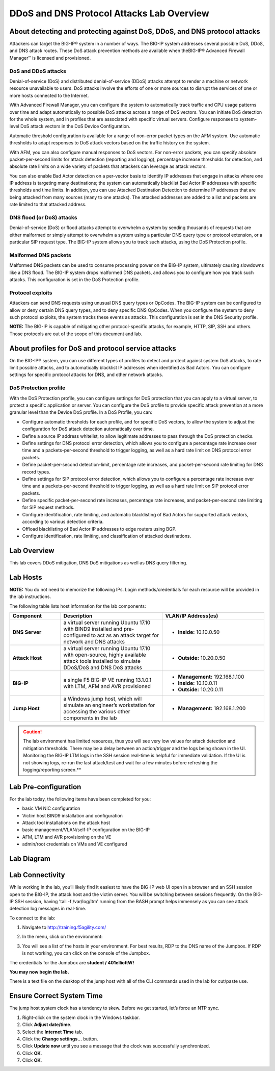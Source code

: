 DDoS and DNS Protocol Attacks Lab Overview
==========================================

About detecting and protecting against DoS, DDoS, and DNS protocol attacks
--------------------------------------------------------------------------

Attackers can target the BIG-IP® system in a number of ways. The BIG-IP system addresses several possible DoS, DDoS, and DNS attack routes. These DoS attack prevention methods are available when theBIG-IP® Advanced Firewall Manager™ is licensed and provisioned.

DoS and DDoS attacks
~~~~~~~~~~~~~~~~~~~~

Denial-of-service (DoS) and distributed denial-of-service (DDoS) attacks attempt to render a machine or network resource unavailable to users. DoS attacks involve the efforts of one or more sources to disrupt the services of one or more hosts connected to the Internet.

With Advanced Firewall Manager, you can configure the system to automatically track traffic and CPU usage patterns over time and adapt automatically to possible DoS attacks across a range of DoS vectors. You can initiate DoS detection for the whole system, and in profiles that are associated with specific virtual servers. Configure responses to system-level DoS attack vectors in the DoS Device Configuration.

Automatic threshold configuration is available for a range of non-error packet types on the AFM system. Use automatic thresholds to adapt responses to DoS attack vectors based on the traffic history on the system.

With AFM, you can also configure manual responses to DoS vectors. For non-error packets, you can specify absolute packet-per-second limits for attack detection (reporting and logging), percentage increase thresholds for detection, and absolute rate limits on a wide variety of packets that attackers can leverage as attack vectors.

You can also enable Bad Actor detection on a per-vector basis to identify IP addresses that engage in attacks where one IP address is targeting many destinations; the system can automatically blacklist Bad Actor IP addresses with specific thresholds and time limits. In addition, you can use Attacked Destination Detection to determine IP addresses that are being attacked from many sources (many to one attacks). The attacked addresses are added to a list and packets are rate limited to that attacked address.

DNS flood (or DoS) attacks
~~~~~~~~~~~~~~~~~~~~~~~~~~

Denial-of-service (DoS) or flood attacks attempt to overwhelm a system by sending thousands of requests that are either malformed or simply attempt to overwhelm a system using a particular DNS query type or protocol extension, or a particular SIP request type. The BIG-IP system allows you to track such attacks, using the DoS Protection profile.

Malformed DNS packets
~~~~~~~~~~~~~~~~~~~~~

Malformed DNS packets can be used to consume processing power on the BIG-IP system, ultimately causing slowdowns like a DNS flood. The BIG-IP system drops malformed DNS packets, and allows you to configure how you track such attacks. This configuration is set in the DoS Protection profile.

Protocol exploits
~~~~~~~~~~~~~~~~~

Attackers can send DNS requests using unusual DNS query types or OpCodes. The BIG-IP system can be configured to allow or deny certain DNS query types, and to deny specific DNS OpCodes. When you configure the system to deny such protocol exploits, the system tracks these events as attacks. This configuration is set in the DNS Security profile.

**NOTE:** The BIG-IP is capable of mitigating other protocol-specific attacks, for example, HTTP, SIP, SSH and others. Those protocols are out of the scope of this document and lab.

About profiles for DoS and protocol service attacks
---------------------------------------------------

On the BIG-IP® system, you can use different types of profiles to detect and protect against system DoS attacks, to rate limit possible attacks, and to automatically blacklist IP addresses when identified as Bad Actors. You can configure settings for specific protocol attacks for DNS, and other network attacks.

DoS Protection profile
~~~~~~~~~~~~~~~~~~~~~~

With the DoS Protection profile, you can configure settings for DoS protection that you can apply to a virtual server, to protect a specific application or server. You can configure the DoS profile to provide specific attack prevention at a more granular level than the Device DoS profile. In a DoS Profile, you can:

-  Configure automatic thresholds for each profile, and for specific DoS
   vectors, to allow the system to adjust the configuration for DoS
   attack detection automatically over time.

-  Define a source IP address whitelist, to allow legitimate addresses
   to pass through the DoS protection checks.

-  Define settings for DNS protocol error detection, which allows you to
   configure a percentage rate increase over time and a
   packets-per-second threshold to trigger logging, as well as a hard
   rate limit on DNS protocol error packets.

-  Define packet-per-second detection-limit, percentage rate increases,
   and packet-per-second rate limiting for DNS record types.

-  Define settings for SIP protocol error detection, which allows you to
   configure a percentage rate increase over time and a
   packets-per-second threshold to trigger logging, as well as a hard
   rate limit on SIP protocol error packets.

-  Define specific packet-per-second rate increases, percentage rate
   increases, and packet-per-second rate limiting for SIP request
   methods.

-  Configure identification, rate limiting, and automatic blacklisting
   of Bad Actors for supported attack vectors, according to various
   detection criteria.

-  Offload blacklisting of Bad Actor IP addresses to edge routers using
   BGP.

-  Configure identification, rate limiting, and classification of
   attacked destinations.


Lab Overview
------------

This lab covers DDoS mitigation, DNS DoS mitigations as well as DNS query filtering.


Lab Hosts
---------

**NOTE:** You do not need to memorize the following IPs. Login methods/credentials for
each resource will be provided in the lab instructions.

The following table lists host information for the lab components:

.. list-table::
    :widths: 20 40 40
    :header-rows: 1
    :stub-columns: 1

    * - **Component**
      - **Description**
      - **VLAN/IP Address(es)**
    * - DNS Server
      - a virtual server running Ubuntu 17.10 with BIND9 installed and pre-configured to act as an attack target for network and DNS attacks
      - - **Inside:** 10.10.0.50
    * - Attack Host
      - a virtual server running Ubuntu 17.10 with open-source, highly available attack tools installed to simulate DDoS/DoS and DNS DoS attacks
      - - **Outside:** 10.20.0.50
    * - BIG-IP
      - a single F5 BIG-IP VE running 13.1.0.1 with LTM, AFM and AVR provisioned
      - - **Management:** 192.168.1.100
        - **Inside:** 10.10.0.11
        - **Outside:** 10.20.0.11
    * - Jump Host
      - a Windows jump host, which will simulate an engineer’s workstation for accessing the various other components in the lab
      - - **Management:** 192.168.1.200

.. CAUTION:: The lab environment has limited resources, thus you will see very low values for attack detection and mitigation thresholds. There may be a delay between an action/trigger and the logs being shown in the UI. Monitoring the BIG-IP LTM logs in the SSH session real-time is helpful for immediate validation. If the UI is not showing logs, re-run the last attack/test and wait for a few minutes before refreshing the logging/reporting screen.**

Lab Pre-configuration
---------------------

For the lab today, the following items have been completed for you:

-  basic VM NIC configuration

-  Victim host BIND9 installation and configuration

-  Attack tool installations on the attack host

-  basic management/VLAN/self-IP configuration on the BIG-IP

-  AFM, LTM and AVR provisioning on the VE

-  admin/root credentials on VMs and VE configured



Lab Diagram
-----------

|image0|

Lab Connectivity
----------------

While working in the lab, you’ll likely find it easiest to have the
BIG-IP web UI open in a browser and an SSH session open to the BIG-IP,
the attack host and the victim server. You will be switching between
sessions frequently. On the BIG-IP SSH session, having 'tail -f
/var/log/ltm' running from the BASH prompt helps immensely as you can see attack 
detection log messages in real-time.

To connect to the lab:

1. Navigate to http://training.f5agility.com/

|image1|

2. | In the menu, click on the environment:

| |image2|

3. You will see a list of the hosts in your environment. For best results, RDP to the DNS name of the Jumpbox. If RDP is not working, you can click on the console of the Jumpbox.

|image3|

The credentials for the Jumpbox are **student / 401elliottW!**

**You may now begin the lab.**

There is a text file on the desktop of the jump host with all of the CLI
commands used in the lab for cut/paste use.

Ensure Correct System Time 
---------------------------

The jump host system clock has a tendency to skew. Before we get
started, let’s force an NTP sync.

1. Right-click on the system clock in the Windows taskbar.

2. Click **Adjust date/time**.

3. Select the **Internet Time** tab.

4. Click the **Change settings…** button.

5. Click **Update now** until you see a message that the clock was
   successfully synchronized.

6. Click **OK**.

7. Click **OK**.

.. |image0| image:: _images/image2.png
   :width: 6.50000in
   :height: 4.60208in
.. |image1| image:: _images/image3.png
   :width: 3.89211in
   :height: 3.50331in
.. |image2| image:: _images/image4.png
   :width: 4.43709in
   :height: 3.99385in
.. |image3| image:: _images/image5.png
   :width: 4.59270in
   :height: 4.11920in
